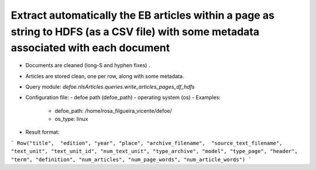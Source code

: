 Extract automatically the EB articles within a page as string to HDFS (as a CSV file) with some metadata associated with each document
==========================================================


* Documents are cleaned (long-S and hyphen fixes) .
* Articles are stored clean, one per row, along with some metadata.
* Query module: `defoe.nlsArticles.queries.write_articles_pages_df_hdfs`
* Configuration file:
  - defoe path (defoe_path)
  - operating system (os)
  - Examples:
      - defoe_path: /home/rosa_filgueira_vicente/defoe/
      - os_type: linux
* Result format:

```
Row("title",  "edition", "year", "place", "archive_filename",  "source_text_filename", 
"text_unit", "text_unit_id", "num_text_unit", "type_archive", "model", "type_page", 
"header", "term", "definition", "num_articles", "num_page_words", "num_article_words")
```

